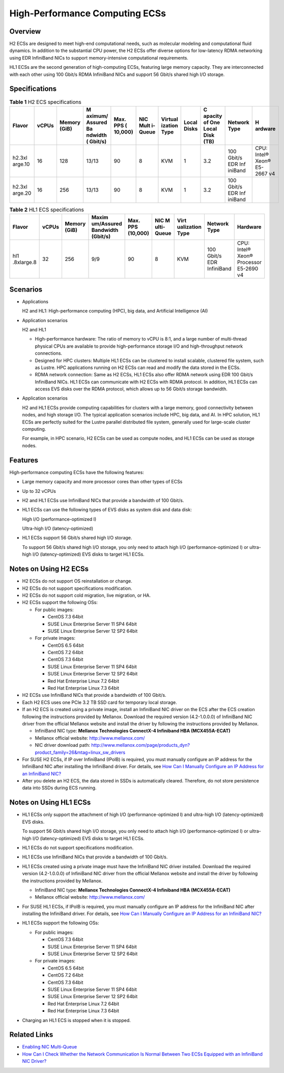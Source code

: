 High-Performance Computing ECSs
===============================

Overview
--------

H2 ECSs are designed to meet high-end computational needs, such as molecular modeling and computational fluid dynamics. In addition to the substantial CPU power, the H2 ECSs offer diverse options for low-latency RDMA networking using EDR InfiniBand NICs to support memory-intensive computational requirements.

HL1 ECSs are the second generation of high-computing ECSs, featuring large memory capacity. They are interconnected with each other using 100 Gbit/s RDMA InfiniBand NICs and support 56 Gbit/s shared high I/O storage.

Specifications
--------------



.. _EN-US_TOPIC_0035470100__table18256889221911:

.. table:: **Table 1** H2 ECS specifications

   +---------+-------+---------+---------+---------+---------+---------+---------+---------+---------+---------+
   | Flavor  | vCPUs | Memory  | M       | Max.    | NIC     | Virtual | Local   | C       | Network | H       |
   |         |       | (GiB)   | aximum/ | PPS     | Mult    | ization | Disks   | apacity | Type    | ardware |
   |         |       |         | Assured | (       | i-Queue | Type    |         | of One  |         |         |
   |         |       |         | Ba      | 10,000) |         |         |         | Local   |         |         |
   |         |       |         | ndwidth |         |         |         |         | Disk    |         |         |
   |         |       |         | (       |         |         |         |         | (TB)    |         |         |
   |         |       |         | Gbit/s) |         |         |         |         |         |         |         |
   +=========+=======+=========+=========+=========+=========+=========+=========+=========+=========+=========+
   | h2.3xl  | 16    | 128     | 13/13   | 90      | 8       | KVM     | 1       | 3.2     | 100     | CPU:    |
   | arge.10 |       |         |         |         |         |         |         |         | Gbit/s  | Intel®  |
   |         |       |         |         |         |         |         |         |         | EDR     | Xeon®   |
   |         |       |         |         |         |         |         |         |         | Inf     | E5-2667 |
   |         |       |         |         |         |         |         |         |         | iniBand | v4      |
   +---------+-------+---------+---------+---------+---------+---------+---------+---------+---------+---------+
   | h2.3xl  | 16    | 256     | 13/13   | 90      | 8       | KVM     | 1       | 3.2     | 100     |         |
   | arge.20 |       |         |         |         |         |         |         |         | Gbit/s  |         |
   |         |       |         |         |         |         |         |         |         | EDR     |         |
   |         |       |         |         |         |         |         |         |         | Inf     |         |
   |         |       |         |         |         |         |         |         |         | iniBand |         |
   +---------+-------+---------+---------+---------+---------+---------+---------+---------+---------+---------+



.. _EN-US_TOPIC_0035470100__table27568023202527:

.. table:: **Table 2** HL1 ECS specifications

   +------------+-------+------------+------------+------------+------------+------------+------------+------------+
   | Flavor     | vCPUs | Memory     | Maxim      | Max. PPS   | NIC        | Virt       | Network    | Hardware   |
   |            |       | (GiB)      | um/Assured | (10,000)   | M          | ualization | Type       |            |
   |            |       |            | Bandwidth  |            | ulti-Queue | Type       |            |            |
   |            |       |            | (Gbit/s)   |            |            |            |            |            |
   +============+=======+============+============+============+============+============+============+============+
   | hl1        | 32    | 256        | 9/9        | 90         | 8          | KVM        | 100 Gbit/s | CPU:       |
   | .8xlarge.8 |       |            |            |            |            |            | EDR        | Intel®     |
   |            |       |            |            |            |            |            | InfiniBand | Xeon®      |
   |            |       |            |            |            |            |            |            | Processor  |
   |            |       |            |            |            |            |            |            | E5-2690 v4 |
   +------------+-------+------------+------------+------------+------------+------------+------------+------------+

Scenarios
---------

-  Applications

   H2 and HL1: High-performance computing (HPC), big data, and Artificial Intelligence (AI)

-  Application scenarios

   H2 and HL1

   -  High-performance hardware: The ratio of memory to vCPU is 8:1, and a large number of multi-thread physical CPUs are available to provide high-performance storage I/O and high-throughput network connections.
   -  Designed for HPC clusters: Multiple HL1 ECSs can be clustered to install scalable, clustered file system, such as Lustre. HPC applications running on H2 ECSs can read and modify the data stored in the ECSs.
   -  RDMA network connection: Same as H2 ECSs, HL1 ECSs also offer RDMA network using EDR 100 Gbit/s InfiniBand NICs. HL1 ECSs can communicate with H2 ECSs with RDMA protocol. In addition, HL1 ECSs can access EVS disks over the RDMA protocol, which allows up to 56 Gbit/s storage bandwidth.

-  Application scenarios

   H2 and HL1 ECSs provide computing capabilities for clusters with a large memory, good connectivity between nodes, and high storage I/O. The typical application scenarios include HPC, big data, and AI. In HPC solution, HL1 ECSs are perfectly suited for the Lustre parallel distributed file system, generally used for large-scale cluster computing.

   For example, in HPC scenario, H2 ECSs can be used as compute nodes, and HL1 ECSs can be used as storage nodes.

Features
--------

High-performance computing ECSs have the following features:

-  Large memory capacity and more processor cores than other types of ECSs

-  Up to 32 vCPUs

-  H2 and HL1 ECSs use InfiniBand NICs that provide a bandwidth of 100 Gbit/s.

-  HL1 ECSs can use the following types of EVS disks as system disk and data disk:

   High I/O (performance-optimized I)

   Ultra-high I/O (latency-optimized)

-  HL1 ECSs support 56 Gbit/s shared high I/O storage.

   To support 56 Gbit/s shared high I/O storage, you only need to attach high I/O (performance-optimized I) or ultra-high I/O (latency-optimized) EVS disks to target HL1 ECSs.

Notes on Using H2 ECSs
----------------------

-  H2 ECSs do not support OS reinstallation or change.
-  H2 ECSs do not support specifications modification.
-  H2 ECSs do not support cold migration, live migration, or HA.
-  H2 ECSs support the following OSs:

   -  For public images:

      -  CentOS 7.3 64bit
      -  SUSE Linux Enterprise Server 11 SP4 64bit
      -  SUSE Linux Enterprise Server 12 SP2 64bit

   -  For private images:

      -  CentOS 6.5 64bit
      -  CentOS 7.2 64bit
      -  CentOS 7.3 64bit
      -  SUSE Linux Enterprise Server 11 SP4 64bit
      -  SUSE Linux Enterprise Server 12 SP2 64bit
      -  Red Hat Enterprise Linux 7.2 64bit
      -  Red Hat Enterprise Linux 7.3 64bit

-  H2 ECSs use InfiniBand NICs that provide a bandwidth of 100 Gbit/s.
-  Each H2 ECS uses one PCIe 3.2 TB SSD card for temporary local storage.
-  If an H2 ECS is created using a private image, install an InfiniBand NIC driver on the ECS after the ECS creation following the instructions provided by Mellanox. Download the required version (4.2-1.0.0.0) of InfiniBand NIC driver from the official Mellanox website and install the driver by following the instructions provided by Mellanox.

   -  InfiniBand NIC type: **Mellanox Technologies ConnectX-4 Infiniband HBA (MCX455A-ECAT)**
   -  Mellanox official website: http://www.mellanox.com/
   -  NIC driver download path: http://www.mellanox.com/page/products_dyn?product_family=26&mtag=linux_sw_drivers

-  For SUSE H2 ECSs, if IP over InfiniBand (IPoIB) is required, you must manually configure an IP address for the InfiniBand NIC after installing the InfiniBand driver. For details, see `How Can I Manually Configure an IP Address for an InfiniBand NIC? <en-us_topic_0083225171.html>`__
-  After you delete an H2 ECS, the data stored in SSDs is automatically cleared. Therefore, do not store persistence data into SSDs during ECS running.

Notes on Using HL1 ECSs
-----------------------

-  HL1 ECSs only support the attachment of high I/O (performance-optimized I) and ultra-high I/O (latency-optimized) EVS disks.

   To support 56 Gbit/s shared high I/O storage, you only need to attach high I/O (performance-optimized I) or ultra-high I/O (latency-optimized) EVS disks to target HL1 ECSs.

-  HL1 ECSs do not support specifications modification.

-  HL1 ECSs use InfiniBand NICs that provide a bandwidth of 100 Gbit/s.

-  HL1 ECSs created using a private image must have the InfiniBand NIC driver installed. Download the required version (4.2-1.0.0.0) of InfiniBand NIC driver from the official Mellanox website and install the driver by following the instructions provided by Mellanox.

   -  InfiniBand NIC type: **Mellanox Technologies ConnectX-4 Infiniband HBA (MCX455A-ECAT)**
   -  Mellanox official website: http://www.mellanox.com/

-  For SUSE HL1 ECSs, if IPoIB is required, you must manually configure an IP address for the InfiniBand NIC after installing the InfiniBand driver. For details, see `How Can I Manually Configure an IP Address for an InfiniBand NIC? <en-us_topic_0083225171.html>`__

-  HL1 ECSs support the following OSs:

   -  For public images:

      -  CentOS 7.3 64bit
      -  SUSE Linux Enterprise Server 11 SP4 64bit
      -  SUSE Linux Enterprise Server 12 SP2 64bit

   -  For private images:

      -  CentOS 6.5 64bit
      -  CentOS 7.2 64bit
      -  CentOS 7.3 64bit
      -  SUSE Linux Enterprise Server 11 SP4 64bit
      -  SUSE Linux Enterprise Server 12 SP2 64bit
      -  Red Hat Enterprise Linux 7.2 64bit
      -  Red Hat Enterprise Linux 7.3 64bit

-  Charging an HL1 ECS is stopped when it is stopped.

Related Links
-------------

-  `Enabling NIC Multi-Queue <en-us_topic_0058758453.html>`__
-  `How Can I Check Whether the Network Communication Is Normal Between Two ECSs Equipped with an InfiniBand NIC Driver? <en-us_topic_0058747426.html>`__

